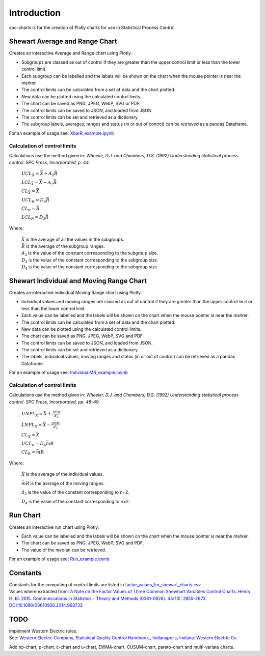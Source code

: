 Introduction
============
spc-charts is for the creation of Plotly charts for use in Statistical Process Control.

Shewart Average and Range Chart
-------------------------------

| Creates an interactive Average and Range chart using Plotly.

* Subgroups are classed as out of control if they are greater than the
  upper control limit or less than the lower control limit.
* Each subgroup can be labelled and the labels will be shown on the
  chart when the mouse pointer is near the marker.
* The control limits can be calculated from a set of data and the chart
  plotted.
* New data can be plotted using the calculated control limits.
* The chart can be saved as PNG, JPEG, WebP, SVG or PDF.
* The control limits can be saved to JSON, and loaded from JSON.
* The control limits can be set and retrieved as a dictionary.
* The subgroup labels, averages, ranges and status (in or out of
  control) can be retrieved as a pandas Dataframe.

For an example of usage see:
`XbarR_example.ipynb <https://github.com/joolian/plotly_spc_charts/blob/main/examples/XbarR/XbarR_example.ipynb>`__

.. image::
   ../images/XbarR.svg
   :alt: XbarR.svg

Calculation of control limits
~~~~~~~~~~~~~~~~~~~~~~~~~~~~~

Calculations use the method given in: *Wheeler, D.J. and Chambers, D.S.
(1992) Understanding statistical process control. SPC Press,
Incorporated, p. 44.*

   :math:`UCL_{\bar{X}} = \bar{\bar{X}} + A_{2}\bar{R}`

   :math:`LCL_{\bar{X}} = \bar{\bar{X}} - A_{2}\bar{R}`

   :math:`CL_{\bar{X}} = \bar{\bar{X}}`

   :math:`UCL_{R} = D_{4}\bar{R}`

   :math:`CL_{R} = \bar{R}`

   :math:`LCL_{R} = D_{3}\bar{R}`

Where:

   | :math:`\bar{\bar{X}}` is the average of all the values in the subgroups.
   | :math:`\bar{R}` is the average of the subgroup ranges.
   | :math:`A_{2}` is the value of the constant corresponding to the subgroup size.
   | :math:`D_{3}` is the value of the constant corresponding to the subgroup size.
   | :math:`D_{4}` is the value of the constant corresponding to the subgroup size.



Shewart Individual and Moving Range Chart
-----------------------------------------

Creates an interactive individual Moving Range chart using Plotly.

* Individual values and moving ranges are classed as out of control if
  they are greater than the upper control limit or less than the lower
  control limit.
* Each value can be labelled and the labels will be shown on the chart
  when the mouse pointer is near the marker.
* The control limits can be calculated from a set of data and the chart
  plotted.
* New data can be plotted using the calculated control limits.
* The chart can be saved as PNG, JPEG, WebP, SVG and PDF.
* The control limits can be saved to JSON, and loaded from JSON.
* The control limits can be set and retrieved as a dictionary.
* The labels, individual values, moving ranges and status (in or out of
  control) can be retrieved as a pandas Dataframe.

For an example of usage see:
`IndividualMR_example.ipynb <https://github.com/joolian/plotly_spc_charts/blob/main/examples/IndividualMR/IndividualMR_example.ipynb>`__

.. image::
   ../images/IndividualMR.svg
   :alt: IndividualMR.svg

.. _calculation-of-control-limits-1:

Calculation of control limits
~~~~~~~~~~~~~~~~~~~~~~~~~~~~~

Calculations use the method given in: *Wheeler, D.J. and Chambers, D.S.
(1992) Understanding statistical process control. SPC Press,
Incorporated, pp. 48-49.*


   :math:`UNPL_{X} = \bar{X} + \displaystyle\frac{3\bar{mR}}{d_{2}}`

   :math:`LNPL_{X} = \bar{\bar{X}} - \displaystyle\frac{3\bar{mR}}{d_{2}}`

   :math:`CL_{X} = \bar{X}`

   :math:`UCL_{R} = D_{4}\bar{mR}`

   :math:`CL_{R} = \bar{mR}`

Where:

   :math:`\bar{X}` is the average of the individual values.

   :math:`\bar{mR}` is the average of the moving ranges.

   :math:`d_{2}` is the value of the constant corresponding to n=2.

   :math:`D_{4}` is the value of the constant corresponding to n=2.

Run Chart
---------
Creates an interactive run chart using Plotly.

* Each value can be labelled and the labels will be shown on the chart
  when the mouse pointer is near the marker.
* The chart can be saved as PNG, JPEG, WebP, SVG and PDF.
* The value of the median can be retrieved.

For an example of usage see:
`Run_example.ipynb <https://github.com/joolian/plotly_spc_charts/blob/main/examples/Run/Run_example.ipynb>`__

.. image::
   ..//images/Run.svg
   :alt: Run.svg



Constants
---------

| Constants for the computing of control limits are listed in
  `factor_values_for_shewart_charts.csv <https://github.com/joolian/plotly_spc_charts/blob/main/spc_charts/factor_values_for_shewart_charts.csv>`__.
| Values where extracted from: `A Note on the Factor Values of Three
  Common Shewhart Variables Control Charts. Henry H. Bi. 2015.
  Communications in Statistics - Theory and Methods (0361-0926). 44(13):
  2655-2673.
  DOI:10.1080/03610926.2014.968732 <https://www.researchgate.net/publication/275236350_A_Note_on_the_Factor_Values_of_Three_Common_Shewhart_Variables_Control_Charts_Henry_H_Bi_2015_Communications_in_Statistics_-_Theory_and_Methods_0361-0926_4413_2655-2673_httpdxdoiorg1010800361092620149>`__\

TODO
----

| implement Western Electric rules.
| See: \ `Western Electric Company, Statistical Quality Control
  Handbook., Indianapolis, Indiana: Western Electric
  Co <https://www.westernelectric.com/library#technical>`__\

Add np-chart, p-chart, c-chart and u-chart, EWMA-chart, CUSUM-chart,
pareto-chart and multi-variate charts.